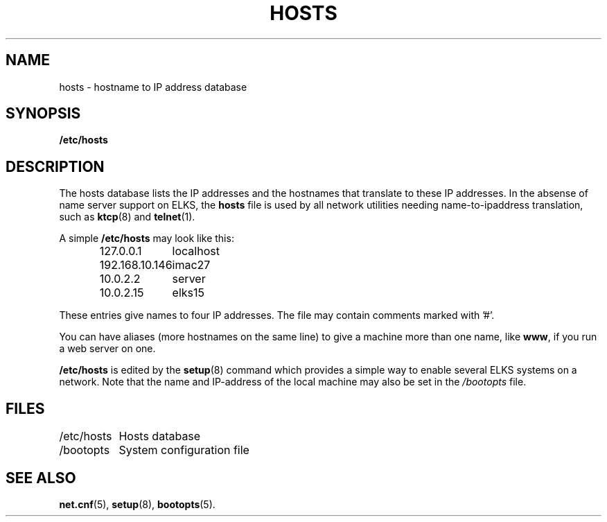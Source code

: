 .TH HOSTS 5
.SH NAME
hosts \- hostname to IP address database
.SH SYNOPSIS
.B /etc/hosts
.SH DESCRIPTION
The hosts database lists the IP addresses and the hostnames that translate
to these IP addresses. In the absense of name server support on ELKS,
the 
.B hosts
file is used by all network utilities needing name-to-ipaddress translation,
such as
.BR ktcp (8)
and
.BR telnet (1).
.PP
A simple
.B /etc/hosts
may look like this:
.PP
.RS
.ta +15n
.nf
127.0.0.1	localhost
192.168.10.146	imac27
10.0.2.2	server
10.0.2.15	elks15
.fi
.RE
.PP
These entries give names to four IP addresses.  The file may contain
comments marked with '#'.
.PP
You can have aliases (more hostnames on the same line) to give a machine
more than one name, like
.BR www ,
if you run a web server on one.
.PP
.B /etc/hosts
is edited by the 
.BR setup (8)
command which provides a simple way to enable several ELKS systems on a network.
Note that the name and IP-address of the local machine may also be set in the
.I /bootopts
file.

.SH FILES
.nf
/etc/hosts	Hosts database
/bootopts	System configuration file
.fi
.SH "SEE ALSO"
.BR net.cnf (5),
.BR setup (8),
.BR bootopts (5).
